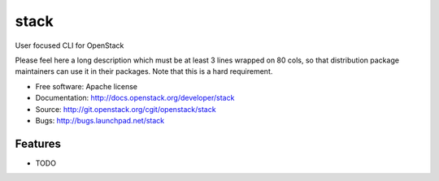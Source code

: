 ===============================
stack
===============================

User focused CLI for OpenStack

Please feel here a long description which must be at least 3 lines wrapped on
80 cols, so that distribution package maintainers can use it in their packages.
Note that this is a hard requirement.

* Free software: Apache license
* Documentation: http://docs.openstack.org/developer/stack
* Source: http://git.openstack.org/cgit/openstack/stack
* Bugs: http://bugs.launchpad.net/stack

Features
--------

* TODO
